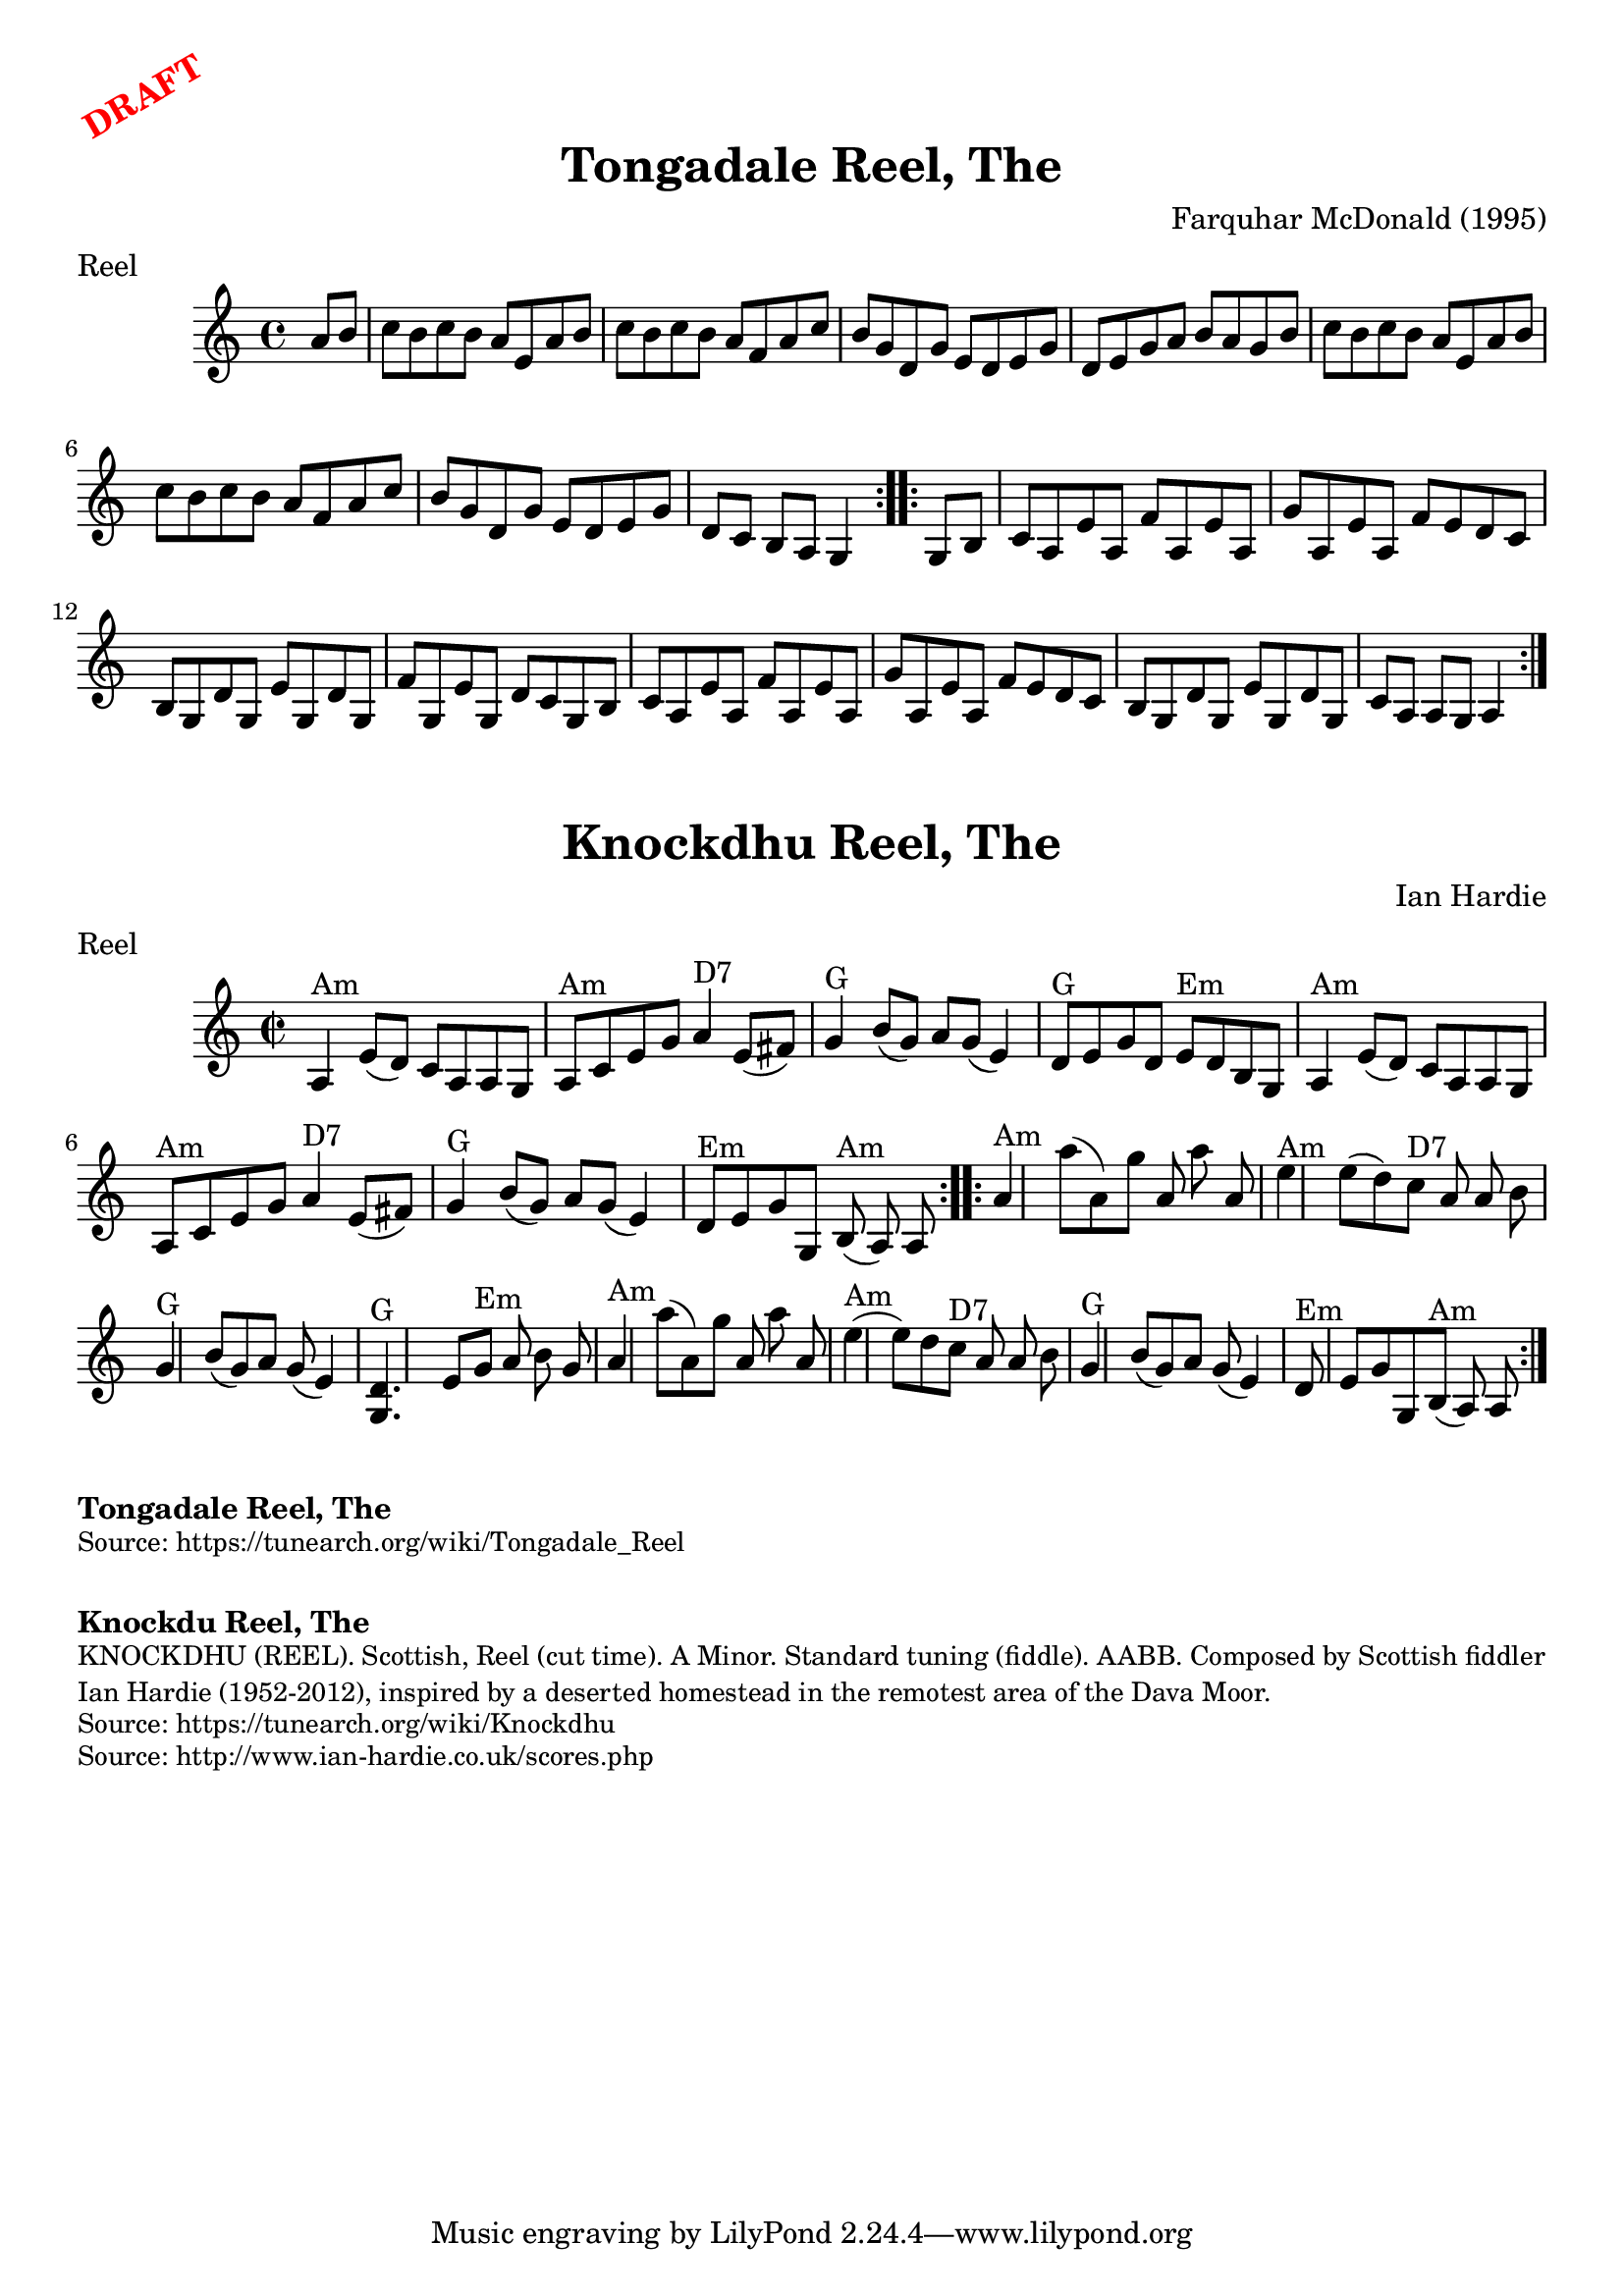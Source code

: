 \version "2.20.0"
\language "english"

\paper {
  print-all-headers = ##t
}

\markup \rotate #30 \large \bold \with-color "red" "DRAFT"

\score {
  \header {
  	composer = "Farquhar McDonald (1995)"
    keywords = "scottish"
  	meter = "Reel"
  	tagline = "Lily was here 2.22.1 -- automatically converted from ABC"
  	title = "Tongadale Reel, The"
  }

  \absolute {
    \time 4/4
    \key a \minor

    \repeat volta 2 {
      \partial 4 { a'8    b'8  } |
      c''8  b'8    c''8    b'8    a'8    e'8    a'8    b'8  |
      c''8    b'8    c''8    b'8    a'8    f'8    a'8    c''8  |
      b'8    g'8    d'8    g'8    e'8    d'8    e'8    g'8  |
      d'8    e'8    g'8    a'8    b'8    a'8    g'8    b'8  |
      c''8   b'8    c''8    b'8    a'8    e'8   a'8    b'8  |
      c''8   b'8    c''8    b'8    a'8    f'8    a'8   c''8 |
      b'8   g'8    d'8    g'8    e'8    d'8    e'8    g'8  |
      \partial 2. { d'8    c'8    b8    a8   g4 } |
    }

    \repeat volta 2 {
      \partial 4 { g8   b8 } |
      c'8   a8    e'8    a8    f'8    a8    e'8    a8  |
      g'8    a8    e'8    a8    f'8    e'8    d'8    c'8  |
      b8   g8   d'8    g8    e'8    g8    d'8    g8  |
      f'8    g8    e'8    g8    d'8  c'8    g8    b8  |
      c'8    a8    e'8    a8    f'8    a8    e'8    a8  |
      g'8    a8    e'8    a8    f'8    e'8    d'8    c'8  |
      b8   g8    d'8    g8    e'8    g8    d'8    g8  |
      \partial 2. { c'8   a8    a8    g8    a4 } |
    }
  }
}

\score {
  \header {
  	composer = "Ian Hardie"
    keywords = "scottish"
  	meter = "Reel"
  	tagline = "Lily was here 2.22.1 -- automatically converted from ABC"
  	title = "Knockdhu Reel, The"
  	transcription = "2014 John Chambers <jc:trillian.mit.edu>"
  }

  \absolute {
    \repeat volta 2 {
    \override Staff.TimeSignature #'style = #'C
    \time 2/2
    \key a \minor
    a4 ^"Am"   e'8 (   d'8  -)   c'8    a8    a8    g8
       \bar "|"     a8 ^"Am"   c'8    e'8    g'8      a'4 ^"D7"   e'8 (   fs'8  -)
      \bar "|"   g'4 ^"G"   b'8 (   g'8  -)   a'8    g'8 (   e'4  -)   \bar "|"
    d'8 ^"G"   e'8    g'8    d'8      e'8 ^"Em"   d'8    b8    g8    \bar "|"
    a4 ^"Am"   e'8 (   d'8  -)   c'8    a8    a8    g8    \bar "|"   a8 ^"Am"   c'8
       e'8    g'8      a'4 ^"D7"   e'8 (   fs'8  -)   \bar "|"     g'4 ^"G"   b'8
    (   g'8  -)   a'8    g'8 (   e'4  -)   \bar "|"     d'8 ^"Em"   e'8    g'8
    g8      b8 ^"Am"(   a8  -)   a8    }     \repeat volta 2 {   a'4 ^"Am"   a''8 (
      a'8  -)   g''8    a'8    a''8    a'8    \bar "|"     e''4 ^"Am"   e''8 (
    d''8  -)     c''8 ^"D7"   a'8    a'8    b'8    \bar "|"   g'4 ^"G"   b'8 (
    g'8  -)   a'8    g'8 (   e'4  -)   \bar "|"   <<   d'4. ^"G"   g4.   >> e'8
     g'8 ^"Em"   a'8    b'8    g'8    \bar "|"       a'4 ^"Am"   a''8 (   a'8  -)
    g''8    a'8    a''8    a'8    \bar "|"     e''4 ^"Am"(   e''8  -)   d''8
    c''8 ^"D7"   a'8    a'8    b'8    \bar "|"   g'4 ^"G"   b'8 (   g'8  -)   a'8
     g'8 (   e'4  -)   \bar "|"     d'8 ^"Em"   e'8    g'8    g8      b8 ^"Am"(
    a8  -)   a8    }
  }
}

\markup \bold { Tongadale Reel, The }
\markup \smaller \wordwrap { Source: https://tunearch.org/wiki/Tongadale_Reel }

\markup \vspace #1

\markup \bold { Knockdu Reel, The }
\markup \smaller \wordwrap {
KNOCKDHU (REEL). Scottish, Reel (cut time). A Minor. Standard tuning (fiddle). AABB. Composed by Scottish fiddler Ian Hardie (1952-2012), inspired by "a deserted homestead in the remotest area of the Dava Moor."
}
\markup \smaller \wordwrap { Source: https://tunearch.org/wiki/Knockdhu }
\markup \smaller \wordwrap { Source: http://www.ian-hardie.co.uk/scores.php }
